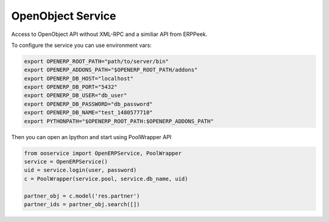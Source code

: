 OpenObject Service
==================

Access to OpenObject API without XML-RPC and a similiar API from ERPPeek.

To configure the service you can use environment vars:

.. code-block:: sh

    export OPENERP_ROOT_PATH="path/to/server/bin"
    export OPENERP_ADDONS_PATH="$OPENERP_ROOT_PATH/addons"
    export OPENERP_DB_HOST="localhost"
    export OPENERP_DB_PORT="5432"
    export OPENERP_DB_USER="db_user"
    export OPENERP_DB_PASSWORD="db_password"
    export OPENERP_DB_NAME="test_1480577710"
    export PYTHONPATH="$OPENERP_ROOT_PATH:$OPENERP_ADDONS_PATH"

Then you can open an Ipython and start using PoolWrapper API

.. code-block:: python

    from ooservice import OpenERPService, PoolWrapper
    service = OpenERPService()
    uid = service.login(user, password)
    c = PoolWrapper(service.pool, service.db_name, uid)

    partner_obj = c.model('res.partner')
    partner_ids = partner_obj.search([])
